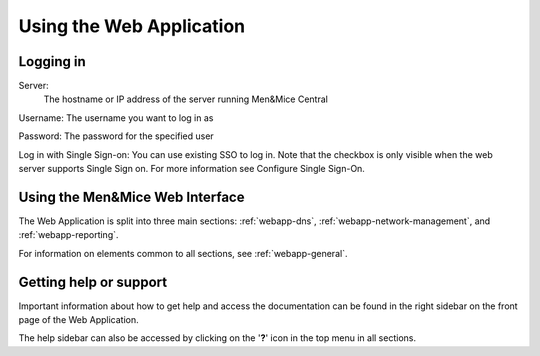 .. _webapp-user-guide:

Using the Web Application
=========================

Logging in
----------

Server:
  The hostname or IP address of the server running Men&Mice Central

Username: The username you want to log in as

Password: The password for the specified user

Log in with Single Sign-on: You can use existing SSO to log in. Note that the checkbox is only visible when the web server supports Single Sign on.  For more information see Configure Single Sign-On.

.. image:: ../../images/blackstar-login.png
  :width: 70%
  :align: center

Using the Men&Mice Web Interface
----------------------------------

The Web Application is split into three main sections: :ref:`webapp-dns`, :ref:`webapp-network-management`, and :ref:`webapp-reporting`.

For information on elements common to all sections, see :ref:`webapp-general`.

.. _webapp-help:

Getting help or support
-----------------------

Important information about how to get help and access the documentation can be found in the right sidebar on the front page of the Web Application.

The help sidebar can also be accessed by clicking on the '**?**' icon in the top menu in all sections.
